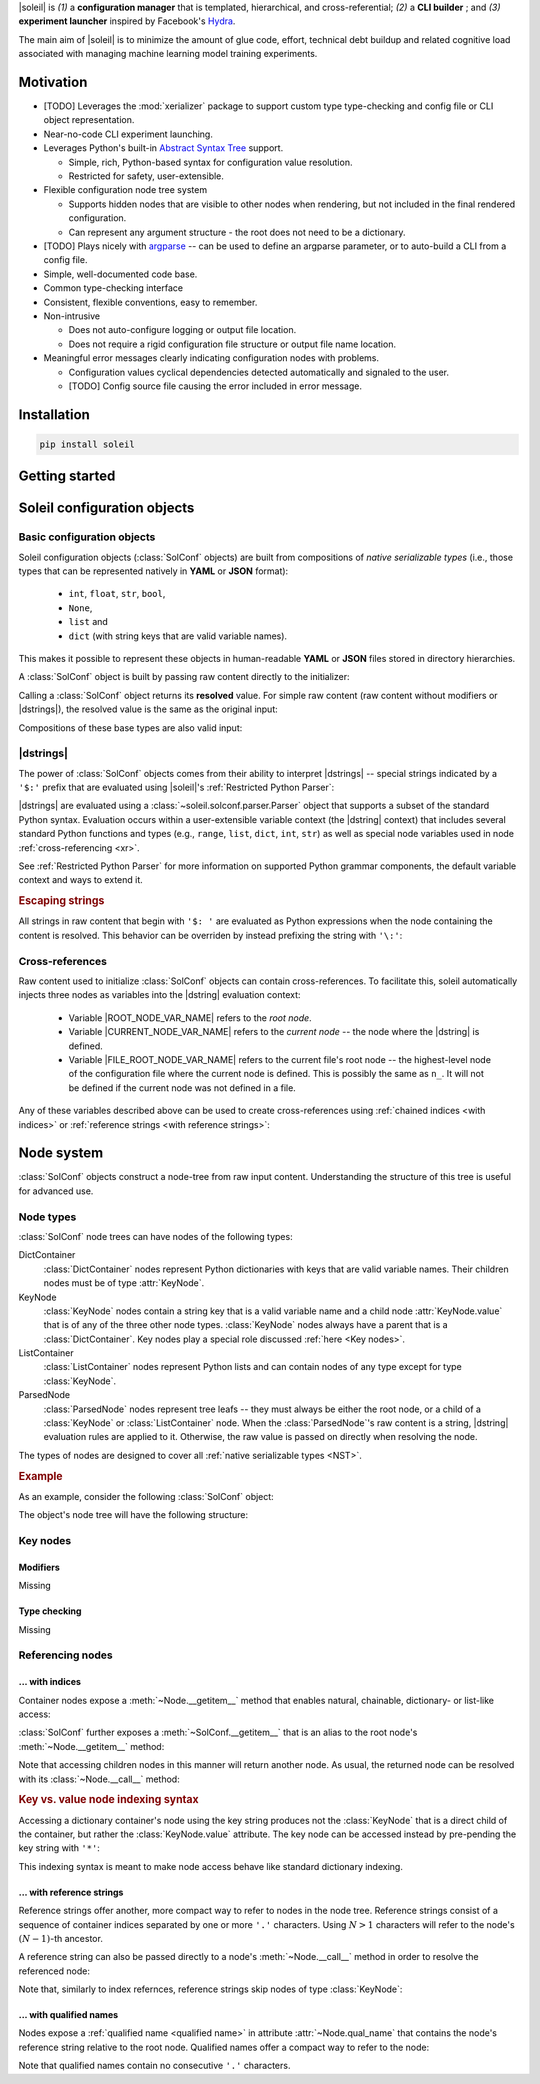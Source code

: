 
|soleil| is *(1)* a **configuration manager** that is templated, hierarchical, and cross-referential; *(2)* a **CLI builder** ; and *(3)* **experiment launcher** inspired by Facebook's `Hydra <https://hydra.cc/docs/intro/>`_.

The main aim of |soleil| is to minimize the amount of glue code, effort, technical debt buildup and related cognitive load associated with managing machine learning model training experiments.

Motivation
==========

* [TODO] Leverages the :mod:`xerializer` package to support custom type type-checking and config file or CLI object representation.

* Near-no-code CLI experiment launching.

* Leverages Python's built-in `Abstract Syntax Tree <https://docs.python.org/3/library/ast.html>`_ support.

  * Simple, rich, Python-based syntax for configuration value resolution.
  * Restricted for safety, user-extensible.

* Flexible configuration node tree system

  * Supports hidden nodes that are visible to other nodes when rendering, but not included in the final rendered configuration.
  * Can represent any argument structure - the root does not need to be a dictionary.

* [TODO] Plays nicely with `argparse <https://docs.python.org/3/library/argparse.html>`_ -- can be used to define an argparse parameter, or to auto-build a CLI from a config file.

* Simple, well-documented code base.
* Common type-checking interface
* Consistent, flexible conventions, easy to remember.
* Non-intrusive 

  * Does not auto-configure logging or output file location. 
  * Does not require a rigid configuration file structure or output file name location.

* Meaningful error messages clearly indicating configuration nodes with problems.

  * Configuration values cyclical dependencies detected automatically and signaled to the user.
  * [TODO] Config source file causing the error included in error message.


Installation
============

.. code-block:: bash

  pip install soleil

Getting started
===============


Soleil configuration objects 
===============================

Basic configuration objects
----------------------------------

Soleil configuration objects (:class:`SolConf` objects) are built from compositions of *native serializable types* (i.e., those types that can be represented natively in **YAML** or **JSON** format):

   * ``int``, ``float``, ``str``, ``bool``, 
   * ``None``, 
   * ``list`` and
   * ``dict`` (with string keys that are valid variable names).

This makes it possible to represent these objects in human-readable **YAML** or **JSON** files stored in directory hierarchies.

A :class:`SolConf` object is built by passing raw content directly to the initializer:

.. testcode:: SolConf

   from soleil import SolConf

   sc = SolConf('abc')

Calling a :class:`SolConf` object returns its **resolved** value. For simple raw content (raw content without modifiers or |dstrings|), the resolved value is the same as the original input:

.. testcode:: SolConf

   # Base types
   for raw in [1, 2.0, 'abc', [1,2,'abc']]:
     sc = SolConf(raw)
     assert sc() == raw
     
   # Dictionaries - keys must be valid variable names.
   for raw in [{'var0':0, 'var1':1, 'var2':2}]:
      sc = SolConf(raw)
      assert sc() == raw


Compositions of these base types are also valid input:

.. testcode:: SolConf

  # Base type compositions are valid too.
  raw_content = {
    'var0': [0, 1, 2, 'abc', {'var1':[3,4,'xyz']}],
    'var2': 5
  }
  assert SolConf(raw_content)() == raw_content    
     
|dstrings|
-----------

The power of :class:`SolConf` objects comes from their ability to interpret |dstrings| -- special strings indicated by a ``'$:'`` prefix that are evaluated using |soleil|'s :ref:`Restricted Python Parser`:

.. testcode:: SolConf

  assert SolConf('$: 1+2')() == 3 # White space after ``'$:'`` is stripped.
  assert SolConf('$: {1:[0,1], 2:[2,3]}')() == {1:[0,1], 2:[2,3]}

|dstrings| are evaluated using a :class:`~soleil.solconf.parser.Parser` object that supports a subset of the standard Python syntax. Evaluation occurs within a user-extensible variable context (the |dstring| context) that includes several standard Python functions and types (e.g., ``range``, ``list``, ``dict``, ``int``, ``str``) as well as special node variables used in node :ref:`cross-referencing <xr>`.

See :ref:`Restricted Python Parser` for more information on supported Python grammar components, the default variable context and ways to extend it.

.. rubric:: Escaping strings

All strings in raw content that begin with ``'$: '`` are evaluated as Python expressions when the node containing the content is resolved. This behavior can be overriden by instead prefixing the string with ``'\:'``:

.. testcode:: SolConf

   assert SolConf('\:  $: 1+2')() == '  $: 1+2' # White space after '\:' is not ignored
   assert SolConf('\\:  $: 1+2')() == '  $: 1+2' # Equivalent, with escaped backslash
   assert SolConf(r'\:  $: 1+2')() == '  $: 1+2' # Equivalent, with Python raw string

.. _xr:

Cross-references
-----------------

Raw content used to initialize :class:`SolConf` objects can contain cross-references. To facilitate this, soleil automatically injects three nodes as variables into the |dstring| evaluation context:

  * Variable |ROOT_NODE_VAR_NAME| refers to the *root node*.
  * Variable |CURRENT_NODE_VAR_NAME| refers to the *current node* -- the node where the |dstring| is defined.
  * Variable |FILE_ROOT_NODE_VAR_NAME| refers to the current file's root node -- the highest-level node of the configuration file where the current node is defined. This is possibly the same as ``n_``. It will not be defined if the current node was not defined in a file.

Any of these variables described above can be used to create cross-references using :ref:`chained indices <with indices>` or :ref:`reference strings <with reference strings>`:

.. testcode:: SolConf

   sc_xr = SolConf({
	      'var1': {
	        'subvar1': 2,
		'subvar2': 3
		},
	      # Chained index cross-ref
	      'var2': "$: r_['var1']['subvar1']()",
	      # Ref string cross-ref
	      'var3': "$: n_('..var1.subvar2')"
	      })

   assert sc_xr() ==  {
	      'var1': {
	        'subvar1': 2,
		'subvar2': 3
		},
	      'var2': 2,
	      'var3': 3
	      }

Node system
============

:class:`SolConf` objects construct  a node-tree from raw input content. Understanding the structure of this tree is useful for advanced use. 

Node types
-----------

:class:`SolConf`  node trees can have nodes of the following types:

DictContainer
     :class:`DictContainer` nodes represent Python dictionaries with keys that are valid variable names. Their children nodes must be of type :attr:`KeyNode`.
KeyNode
     :class:`KeyNode`  nodes contain a string key that is a valid variable name and a child node :attr:`KeyNode.value` that is of any of the three other node types. :class:`KeyNode` nodes always have a parent that is a :class:`DictContainer`. Key nodes play a special role discussed :ref:`here <Key nodes>`.
ListContainer
     :class:`ListContainer` nodes represent Python lists and can contain nodes of any type except for type :class:`KeyNode`.
ParsedNode
     :class:`ParsedNode` nodes represent tree leafs -- they must always be either the root node, or a child of a :class:`KeyNode` or :class:`ListContainer` node. When the :class:`ParsedNode`'s raw content is a string, |dstring| evaluation rules are applied to it. Otherwise, the raw value is passed on directly when resolving the node.

The types of nodes are designed to cover all :ref:`native serializable types <NST>`.


.. rubric:: Example

As an example, consider the following :class:`SolConf` object:

.. _example code:

.. testcode:: SolConf

   raw_content = {
    'var1': 1,
    'var2': [2,3,'$:1+3']}

   sc = SolConf(raw_content)

The object's node tree will have the following structure:

.. root [label="DictContainer@'' qual name: ''"]


.. _example graph:

.. graphviz::
   :caption: A node tree corresponding to the code snippet :ref:`above <example code>`. Node types are indicated to the left of the '@' character, and :ref:`qualified names <qualified name>` in the single-quoted string after the '@' character. For parsed nodes, the raw content is indicated in parentheses.

   digraph foo {

     node [shape=box,style=rounded]

     root [label="DictContainer@''"]
     var1_key [label="KeyNode@'*var1'"] 
     var2_key [label="KeyNode@'*var2'"]
     var1_val [label="ParsedNode@'var1' (1)"]
     var2_val [label="ListContainer@'var2'"]
     
     var2_val0 [label="ParsedNode@'var2.0' (2)"]
     var2_val1 [label="ParsedNode@'var2.1' (3)"]
     var2_val2 [label="ParsedNode@'var2.2' ('$:1+3')"]

     root -> var1_key;
     root -> var2_key;
     var1_key -> var1_val;
     var2_key -> var2_val;

     var2_val -> var2_val0;
     var2_val -> var2_val1;
     var2_val -> var2_val2;
   }

.. todo:: 

   Improvments to the above graph:

   1. Add and color-code node type, node qual_name, and value, raw content
   2. Use square, rounded-corner nodes with arrows that enter the node vertically.

.. _Key nodes:

Key nodes
----------

Modifiers
^^^^^^^^^^
Missing

Type checking
^^^^^^^^^^^^^^
Missing

.. todo:: Discuss xerializable types

Referencing nodes
-------------------

.. _with indices :

... with indices
^^^^^^^^^^^^^^^^^

Container nodes expose a :meth:`~Node.__getitem__` method that enables natural, chainable, dictionary- or list-like access:

.. testcode:: SolConf

   root = sc.root
   root['var2'][2]

:class:`SolConf` further exposes a :meth:`~SolConf.__getitem__` that is an alias to the root node's :meth:`~Node.__getitem__` method:

.. testcode:: SolConf

   assert (
     root['var2'][2] is 
     sc['var2'][2]
   )


Note that accessing children nodes in this manner will return another node. As usual, the returned node can be resolved with its :class:`~Node.__call__` method:

.. testcode:: SolConf

   assert root['var2'][2]() == 4

.. rubric:: Key vs. value node indexing syntax

Accessing a dictionary container's node using the key string produces not the :class:`KeyNode` that is a direct child of the container, but rather the :class:`KeyNode.value` attribute. The key node can be accessed instead by pre-pending the key string with ``'*'``:

.. testcode:: SolConf

   from soleil.solconf.dict_container import KeyNode

   assert type(sc['var2']) is not KeyNode
   assert type(sc['*var2']) is KeyNode

   assert sc['var2'].parent is sc['*var2']
   assert sc['*var2'].parent is sc.root

This indexing syntax is meant to make node access behave like standard dictionary indexing.

.. _with reference strings :

... with reference strings
^^^^^^^^^^^^^^^^^^^^^^^^^^^^

Reference strings offer another, more compact way to refer to nodes in the node tree. Reference strings consist of a sequence of container indices separated by one or more ``'.'`` characters. Using :math:`N>1` characters will refer to the node's :math:`(N-1)`-th ancestor.

.. testcode:: SolConf

   # From the root
   assert (
     root.node_from_ref('var2.2..0') is 
     root.node_from_ref('var2.0') )

A reference string can also be passed directly to a node's :meth:`~Node.__call__` method in order to resolve the referenced node:

.. testcode:: SolConf

   # From the root   
   assert root('var2.2..0') == 2
   assert root('var2.0') == 2

   # From node
   node = root.node_from_ref('var2')
   assert node('2..0') == 2
   assert node('0') == 2

Note that, similarly to index refernces, reference strings skip nodes of type :class:`KeyNode`:

.. todo:: Example
 
... with qualified names
^^^^^^^^^^^^^^^^^^^^^^^^^^^

Nodes expose a :ref:`qualified name <qualified name>` in attribute :attr:`~Node.qual_name` that contains the node's reference string relative to the root node. Qualified names offer a compact way to refer to the node:

.. testcode:: SolConf

   node = root.node_from_ref('var2.2..0')
   assert node.qual_name == 'var2.0'
   assert root(node.qual_name) is node

Note that qualified names contain no consecutive ``'.'`` characters.
